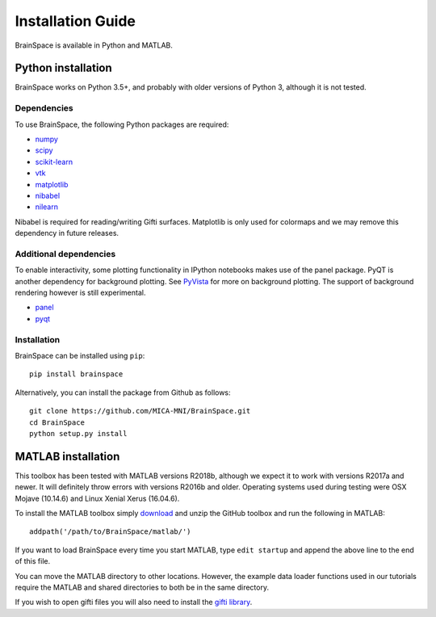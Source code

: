 .. _install_page:

Installation Guide
==============================

BrainSpace is available in Python and MATLAB.


Python installation
-------------------

BrainSpace works on Python 3.5+, and probably with older versions of Python 3,
although it is not tested. 


Dependencies
^^^^^^^^^^^^

To use BrainSpace, the following Python packages are required:

* `numpy <https://numpy.org/>`_
* `scipy <https://scipy.org/scipylib/index.html>`_
* `scikit-learn <https://scikit-learn.org/stable/>`_
* `vtk <https://vtk.org/>`_
* `matplotlib <https://matplotlib.org/>`_
* `nibabel <https://nipy.org/nibabel/index.html>`_
* `nilearn <https://nilearn.github.io/>`_

Nibabel is required for reading/writing Gifti surfaces. Matplotlib is only
used for colormaps and we may remove this dependency in future releases.


Additional dependencies
^^^^^^^^^^^^^^^^^^^^^^^
To enable interactivity, some plotting functionality in IPython notebooks makes
use of the panel package. PyQT is another dependency for background plotting.
See `PyVista <https://docs.pyvista.org/plotting/qt_plotting.html#background-plotting>`_
for more on background plotting. The support of background rendering however
is still experimental.

* `panel <https://panel.pyviz.org/>`_
* `pyqt <https://riverbankcomputing.com/software/pyqt/intro>`_


Installation
^^^^^^^^^^^^

BrainSpace can be installed using ``pip``: ::

    pip install brainspace


Alternatively, you can install the package from Github as follows: ::

    git clone https://github.com/MICA-MNI/BrainSpace.git
    cd BrainSpace
    python setup.py install



MATLAB installation
-------------------

This toolbox has been tested with MATLAB versions R2018b, although we expect it
to work with versions R2017a and newer. It will definitely throw errors with
versions R2016b and older. Operating systems used during testing were OSX Mojave (10.14.6)
and Linux Xenial Xerus (16.04.6).

To install the MATLAB toolbox simply `download
<https://github.com/MICA-MNI/BrainSpace/releases>`_ and unzip the GitHub toolbox and run
the following in MATLAB: ::

    addpath('/path/to/BrainSpace/matlab/')

If you want to load BrainSpace every time you start MATLAB, type ``edit
startup`` and append the above line to the end of this file. 

You can move the MATLAB directory to other locations. However, the example data
loader functions used in our tutorials require the MATLAB and shared directories
to both be in the same directory. 
    
If you wish to open gifti files you will also need to install the `gifti library
<https://www.artefact.tk/software/matlab/gifti/>`_.
